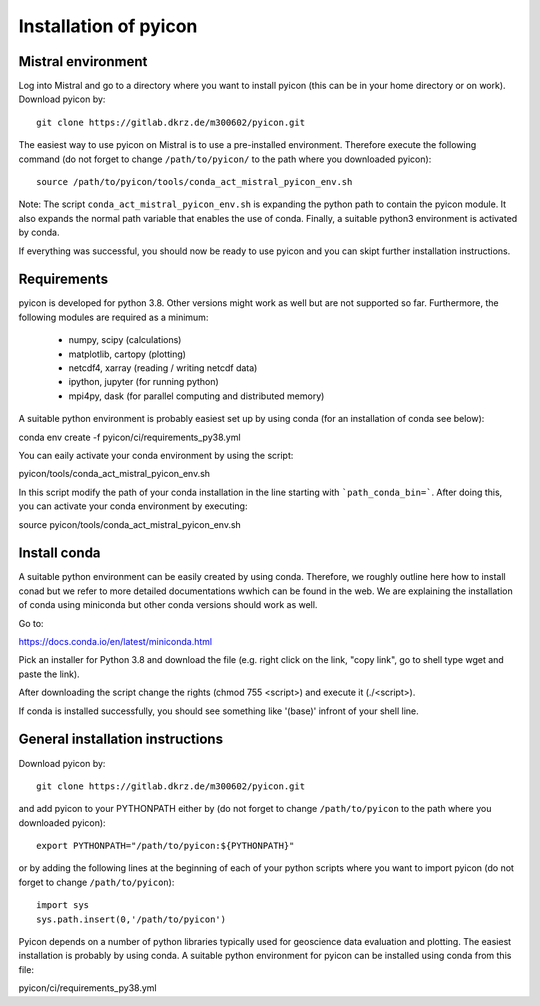 Installation of pyicon
======================

Mistral environment
-------------------

Log into Mistral and go to a directory where you want to install pyicon (this can be in your home directory or on work).
Download pyicon by::
  
  git clone https://gitlab.dkrz.de/m300602/pyicon.git

The easiest way to use pyicon on Mistral is to use a pre-installed environment. 
Therefore execute the following command (do not forget to change ``/path/to/pyicon/`` to the path where you downloaded pyicon)::

  source /path/to/pyicon/tools/conda_act_mistral_pyicon_env.sh

Note: The script ``conda_act_mistral_pyicon_env.sh`` is expanding the python path to contain the pyicon module. 
It also expands the normal path variable that enables the use of conda. 
Finally, a suitable python3 environment is activated by conda.

If everything was successful, you should now be ready to use pyicon and you can skipt further installation instructions.

Requirements
------------

pyicon is developed for python 3.8. Other versions might work as well but are not supported so far.
Furthermore, the following modules are required as a minimum:

  * numpy, scipy (calculations)
  * matplotlib, cartopy (plotting)
  * netcdf4, xarray (reading / writing netcdf data)
  * ipython, jupyter (for running python)
  * mpi4py, dask (for parallel computing and distributed memory)

A suitable python environment is probably easiest set up by using conda (for an installation of conda see below)::

conda env create -f pyicon/ci/requirements_py38.yml

You can eaily activate your conda environment by using the script::

pyicon/tools/conda_act_mistral_pyicon_env.sh

In this script modify the path of your conda installation in the line starting with ```path_conda_bin=```. After doing this, you can activate your conda environment by executing::

source pyicon/tools/conda_act_mistral_pyicon_env.sh

Install conda
-------------

A suitable python environment can be easily created by using conda. Therefore, we roughly outline here how to install conad but we refer to more detailed documentations wwhich can be found in the web. We are explaining the installation of conda using miniconda but other conda versions should work as well. 

Go to:

https://docs.conda.io/en/latest/miniconda.html

Pick an installer for Python 3.8 and download the file (e.g. right click on the link, "copy link", go to shell type wget and paste the link).

After downloading the script change the rights (chmod 755 <script>) and execute it (./<script>).

If conda is installed successfully, you should see something like '(base)' infront of your shell line.

General installation instructions
---------------------------------

Download pyicon by::
  
  git clone https://gitlab.dkrz.de/m300602/pyicon.git

.. So far, the following is not supported yet::

..  cd pyicon
..  python setup.py install

and add pyicon to your PYTHONPATH either by (do not forget to change ``/path/to/pyicon`` to the path where you downloaded pyicon)::
  
  export PYTHONPATH="/path/to/pyicon:${PYTHONPATH}"

or by adding the following lines at the beginning of each of your python scripts where you want to import pyicon (do not forget to change ``/path/to/pyicon``)::
  
  import sys
  sys.path.insert(0,'/path/to/pyicon')

Pyicon depends on a number of python libraries typically used for geoscience data evaluation and plotting. 
The easiest installation is probably by using conda. A suitable python environment for pyicon can be installed using conda from this file::

pyicon/ci/requirements_py38.yml

